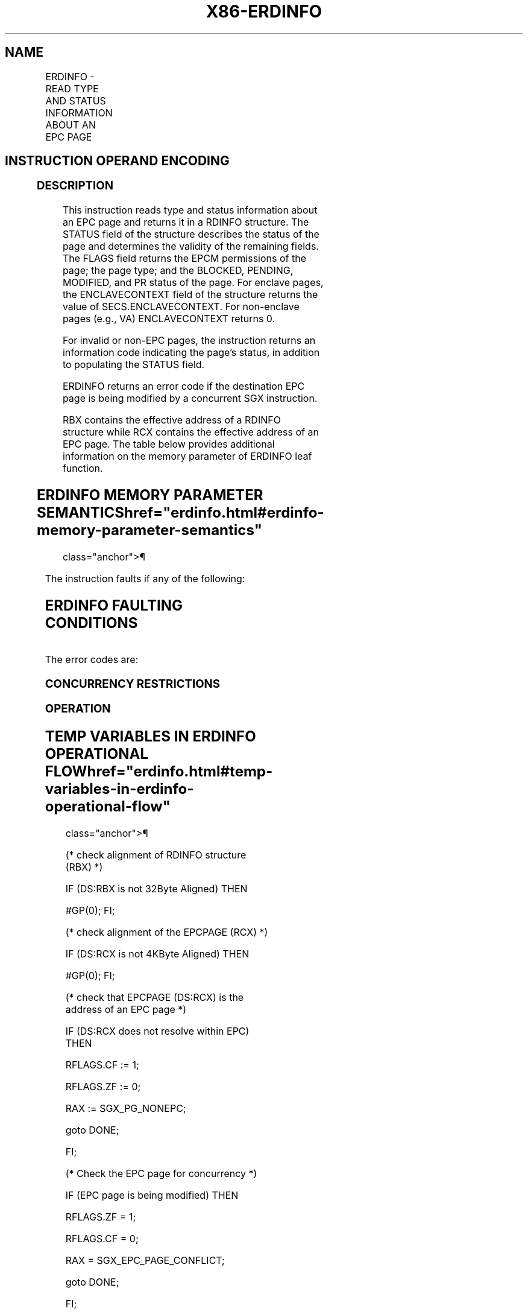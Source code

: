 '\" t
.nh
.TH "X86-ERDINFO" "7" "December 2023" "Intel" "Intel x86-64 ISA Manual"
.SH NAME
ERDINFO - READ TYPE AND STATUS INFORMATION ABOUT AN EPC PAGE
.TS
allbox;
l l l l l 
l l l l l .
\fBOpcode/Instruction\fP	\fBOp/En\fP	\fB64/32 bit Mode Support\fP	\fBCPUID Feature Flag\fP	\fBDescription\fP
EAX = 10H ENCLS[ERDINFO]	IR	V/V	EAX[6]	T{
This leaf function returns type and status information about an EPC page.
T}
.TE

.SH INSTRUCTION OPERAND ENCODING
.TS
allbox;
l l l l l 
l l l l l .
\fB\fP	\fB\fP	\fB\fP	\fB\fP	\fB\fP
Op/En	EAX		RBX	RCX
IR	ERDINFO (In)	Return error code (Out)	T{
Address of a RDINFO structure (In)
T}	T{
Address of the destination EPC page (In)
T}
.TE

.SS DESCRIPTION
This instruction reads type and status information about an EPC page and
returns it in a RDINFO structure. The STATUS field of the structure
describes the status of the page and determines the validity of the
remaining fields. The FLAGS field returns the EPCM permissions of the
page; the page type; and the BLOCKED, PENDING, MODIFIED, and PR status
of the page. For enclave pages, the ENCLAVECONTEXT field of the
structure returns the value of SECS.ENCLAVECONTEXT. For non-enclave
pages (e.g., VA) ENCLAVECONTEXT returns 0.

.PP
For invalid or non-EPC pages, the instruction returns an information
code indicating the page's status, in addition to populating the STATUS
field.

.PP
ERDINFO returns an error code if the destination EPC page is being
modified by a concurrent SGX instruction.

.PP
RBX contains the effective address of a RDINFO structure while RCX
contains the effective address of an EPC page. The table below provides
additional information on the memory parameter of ERDINFO leaf function.

.SH ERDINFO MEMORY PARAMETER SEMANTICS  href="erdinfo.html#erdinfo-memory-parameter-semantics"
class="anchor">¶

.TS
allbox;
l l 
l l .
\fB\fP	\fB\fP
RDINFO	EPCPAGE
T{
Read/Write access permitted by Non Enclave
T}	T{
Read access permitted by Enclave
T}
.TE

.PP
The instruction faults if any of the following:

.SH ERDINFO FAULTING CONDITIONS
.TS
allbox;
l l 
l l .
\fB\fP	\fB\fP
T{
A memory operand effective address is outside the DS segment limit (32b mode).
T}	T{
A memory operand is not properly aligned.
T}
T{
DS segment is unusable (32b mode).
T}	T{
A page fault occurs in accessing memory operands.
T}
T{
A memory address is in a non-canonical form (64b mode).
T}	
.TE

.PP
The error codes are:

.SS CONCURRENCY RESTRICTIONS
.SS OPERATION
.SH TEMP VARIABLES IN ERDINFO OPERATIONAL FLOW  href="erdinfo.html#temp-variables-in-erdinfo-operational-flow"
class="anchor">¶

.TS
allbox;
l 
l .
\fBName Type Size (Bits) Description\fP
TMP_SECS Physical Address 64 Physical address of the SECS of the page being modified.
TMP_RDINFO Linear Address 64 Address of the RDINFO structure.
.TE

.PP
(* check alignment of RDINFO structure (RBX) *)

.PP
IF (DS:RBX is not 32Byte Aligned) THEN

.PP
#GP(0); FI;

.PP
(* check alignment of the EPCPAGE (RCX) *)

.PP
IF (DS:RCX is not 4KByte Aligned) THEN

.PP
#GP(0); FI;

.PP
(* check that EPCPAGE (DS:RCX) is the address of an EPC page *)

.PP
IF (DS:RCX does not resolve within EPC) THEN

.PP
RFLAGS.CF := 1;

.PP
RFLAGS.ZF := 0;

.PP
RAX := SGX_PG_NONEPC;

.PP
goto DONE;

.PP
FI;

.PP
(* Check the EPC page for concurrency *)

.PP
IF (EPC page is being modified) THEN

.PP
RFLAGS.ZF = 1;

.PP
RFLAGS.CF = 0;

.PP
RAX = SGX_EPC_PAGE_CONFLICT;

.PP
goto DONE;

.PP
FI;

.PP
(* check page validity *)

.PP
IF (EPCM(DS:RCX).VALID = 0) THEN

.PP
RFLAGS.CF = 1;

.PP
RFLAGS.ZF = 0;

.PP
RAX = SGX_PG_INVLD;

.PP
goto DONE;

.PP
FI;

.PP
(* clear the fields of the RDINFO structure *)

.PP
TMP_RDINFO := DS:RBX;

.PP
TMP_RDINFO.STATUS := 0;

.PP
TMP_RDINFO.FLAGS := 0;

.PP
TMP_RDINFO.ENCLAVECONTEXT := 0;

.PP
(* store page info in RDINFO structure *)

.PP
TMP_RDINFO.FLAGS.RWX := EPCM(DS:RCX).RWX;

.PP
TMP_RDINFO.FLAGS.PENDING := EPCM(DS:RCX).PENDING;

.PP
TMP_RDINFO.FLAGS.MODIFIED := EPCM(DS:RCX).MODIFIED;

.PP
TMP_RDINFO.FLAGS.PR := EPCM(DS:RCX).PR;

.PP
TMP_RDINFO.FLAGS.PAGE_TYPE := EPCM(DS:RCX).PAGE_TYPE;

.PP
TMP_RDINFO.FLAGS.BLOCKED := EPCM(DS:RCX).BLOCKED;

.PP
(* read SECS.ENCLAVECONTEXT for enclave child pages *)

.PP
IF ((EPCM(DS:RCX).PAGE_TYPE = PT_REG) or

.PP
(EPCM(DS:RCX).PAGE_TYPE = PT_TCS) or

.PP
(EPCM(DS:RCX).PAGE_TYPE = PT_TRIM) or

.PP
(EPCM(DS:RCX).PAGE_TYPE = PT_SS_FIRST) or

.PP
(EPCM(DS:RCX).PAGE_TYPE = PT_SS_REST)

.PP
) THEN

.PP
TMP_SECS := Address of SECS for (DS:RCX);

.PP
TMP_RDINFO.ENCLAVECONTEXT := SECS(TMP_SECS).ENCLAVECONTEXT;

.PP
FI;

.PP
(* populate enclave information for SECS pages *)

.PP
IF (EPCM(DS:RCX).PAGE_TYPE = PT_SECS) THEN

.PP
IF ((VMX non-root mode) and

.PP
(ENABLE_EPC_VIRTUALIZATION_EXTENSIONS Execution Control = 1)

.PP
) THEN

.PP
TMP_RDINFO.STATUS.CHILDPRESENT :=

.PP
((SECS(DS:RCX).CHLDCNT ≠ 0) or

.PP
SECS(DS:RCX).VIRTCHILDCNT ≠ 0);

.PP
ELSE

.PP
TMP_RDINFO.STATUS.CHILDPRESENT := (SECS(DS:RCX).CHLDCNT ≠ 0);

.PP
TMP_RDINFO.STATUS.VIRTCHILDPRESENT :=

.PP
(SECS(DS:RCX).VIRTCHILDCNT ≠ 0);

.PP
TMP_RDINFO.ENCLAVECONTEXT := SECS(DS_RCX).ENCLAVECONTEXT;

.PP
FI;

.PP
FI;

.PP
RAX := 0;

.PP
RFLAGS.ZF := 0;

.PP
RFLAGS.CF := 0;

.PP
DONE:

.PP
(* clear flags *)

.PP
RFLAGS.PF := 0;

.PP
RFLAGS.AF := 0;

.PP
RFLAGS.OF := 0;

.PP
RFLAGS.SF := ?0;

.SS FLAGS AFFECTED
ZF is set if ERDINFO fails due to concurrent operation with another SGX
instruction; otherwise cleared.

.PP
CF is set if page is not a valid EPC page or not an EPC page; otherwise
cleared.

.PP
PF, AF, OF, and SF are cleared.

.SS PROTECTED MODE EXCEPTIONS
.TS
allbox;
l l 
l l .
\fB\fP	\fB\fP
#GP(0)	T{
If a memory operand effective address is outside the DS segment limit.
T}
	If DS segment is unusable.
	T{
If a memory operand is not properly aligned.
T}
#PF(error	T{
code) If a page fault occurs in accessing memory operands.
T}
.TE

.SS 64-BIT MODE EXCEPTIONS
.TS
allbox;
l l 
l l .
\fB\fP	\fB\fP
#GP(0)	T{
If the memory address is in a non-canonical form.
T}
	T{
If a memory operand is not properly aligned.
T}
#PF(error	T{
code) If a page fault occurs in accessing memory operands.
T}
.TE

.SH COLOPHON
This UNOFFICIAL, mechanically-separated, non-verified reference is
provided for convenience, but it may be
incomplete or
broken in various obvious or non-obvious ways.
Refer to Intel® 64 and IA-32 Architectures Software Developer’s
Manual
\[la]https://software.intel.com/en\-us/download/intel\-64\-and\-ia\-32\-architectures\-sdm\-combined\-volumes\-1\-2a\-2b\-2c\-2d\-3a\-3b\-3c\-3d\-and\-4\[ra]
for anything serious.

.br
This page is generated by scripts; therefore may contain visual or semantical bugs. Please report them (or better, fix them) on https://github.com/MrQubo/x86-manpages.

